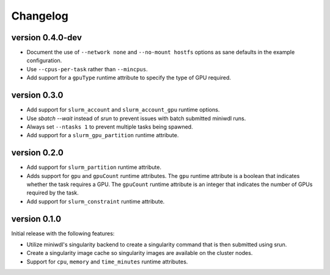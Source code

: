 ==========
Changelog
==========


version 0.4.0-dev
----------------------------
+ Document the use of ``--network none`` and ``--no-mount hostfs`` options
  as sane defaults in the example configuration.
+ Use ``--cpus-per-task`` rather than ``--mincpus``.
+ Add support for a ``gpuType`` runtime attribute to specify the type of GPU required.

version 0.3.0
----------------------------
+ Add support for ``slurm_account`` and ``slurm_account_gpu`` runtime options.
+ Use `sbatch --wait` instead of `srun` to prevent issues with batch submitted
  miniwdl runs.
+ Always set ``--ntasks 1`` to prevent multiple tasks being spawned.
+ Add support for a ``slurm_gpu_partition`` runtime attribute.

version 0.2.0
----------------------------
+ Add support for ``slurm_partition`` runtime attribute.
+ Adds support for ``gpu`` and ``gpuCount`` runtime attributes. The ``gpu`` runtime
  attribute is a boolean that indicates whether the task requires a GPU.  The
  ``gpuCount`` runtime attribute is an integer that indicates the number of GPUs
  required by the task.
+ Add support for ``slurm_constraint`` runtime attribute.

version 0.1.0
----------------------------
Initial release with the following features:

+ Utilize miniwdl's singularity backend to create a singularity command that
  is then submitted using srun.
+ Create a singularity image cache so singularity images are available on
  the cluster nodes.
+ Support for ``cpu``, ``memory`` and ``time_minutes`` runtime attributes.
